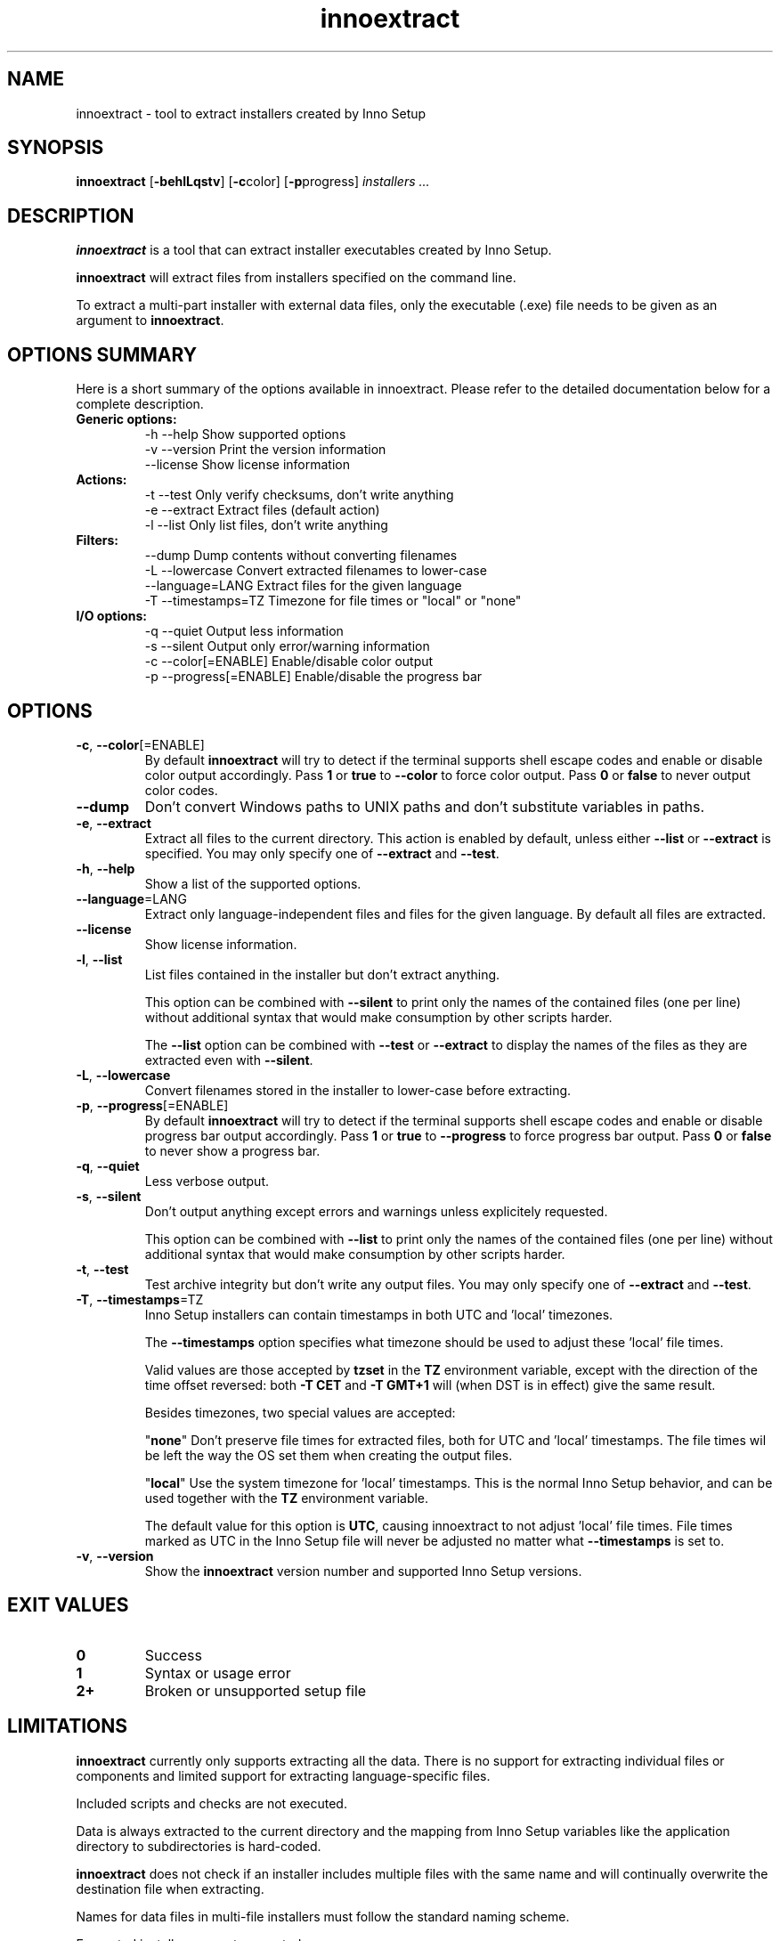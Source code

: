.\" Manpage for innoextract.
.\" Contact daniel@constexpr.org to correct errors or typos.
.TH innoextract 1 "2013-01-19" "1.3"
.SH NAME
innoextract \- tool to extract installers created by Inno Setup
.SH SYNOPSIS
.B innoextract
.RB [ -behlLqstv ]
.RB [ -c color \fP]
.RB [ -p progress \fP]
.I installers ...
.SH DESCRIPTION
\fBinnoextract\fP is a tool that can extract installer executables created by Inno Setup.
.PP
\fBinnoextract\fP will extract files from installers specified on the command line.
.PP
To extract a multi-part installer with external data files, only the executable (.exe) file needs to be given as an argument to \fBinnoextract\fP.
.SH OPTIONS SUMMARY
.PP
Here is a short summary of the options available in innoextract. Please refer to the detailed  documentation below for a complete description.
.TP
.B Generic options:
.nf
 \-h \-\-help               Show supported options
 \-v \-\-version            Print the version information
     \-\-license           Show license information
.fi
.TP
.B Actions:
.nf
 \-t \-\-test               Only verify checksums, don't write anything
 \-e \-\-extract            Extract files (default action)
 \-l \-\-list               Only list files, don't write anything
.fi
.TP
.B Filters:
.nf
     \-\-dump              Dump contents without converting filenames
 \-L \-\-lowercase          Convert extracted filenames to lower-case
     \-\-language=LANG     Extract files for the given language
 \-T \-\-timestamps=TZ      Timezone for file times or "local" or "none"
.fi
.TP
.B I/O options:
.nf
 \-q \-\-quiet              Output less information
 \-s \-\-silent             Output only error/warning information
 \-c \-\-color[=ENABLE]     Enable/disable color output
 \-p \-\-progress[=ENABLE]  Enable/disable the progress bar
.fi
.SH OPTIONS
.TP
\fB-c\fP, \fB--color\fP[=ENABLE]
By default
.B innoextract
will try to detect if the terminal supports shell escape codes and enable or disable color output accordingly. Pass \fB1\fP or \fBtrue\fP to \fB--color\fP to force color output. Pass \fB0\fP or \fBfalse\fP to never output color codes.
.TP
\fB--dump\fP
Don't convert Windows paths to UNIX paths and don't substitute variables in paths.
.TP
\fB-e\fP, \fB--extract\fP
Extract all files to the current directory. This action is enabled by default, unless either \fB--list\fP or \fB--extract\fP is specified. You may only specify one of \fB--extract\fP and \fB--test\fP.
.TP
\fB-h\fP, \fB--help\fP
Show a list of the supported options.
.TP
\fB--language\fP=LANG
Extract only language-independent files and files for the given language. By default all files are extracted.
.TP
\fB--license\fP
Show license information.
.TP
\fB-l\fP, \fB--list\fP
List files contained in the installer but don't extract anything.

This option can be combined with \fB--silent\fP to print only the names of the contained files (one per line) without additional syntax that would make consumption by other scripts harder.

The \fB--list\fP option can be combined with \fB--test\fP or \fB--extract\fP to display the names of the files as they are extracted even with \fB--silent\fP.
.TP
\fB-L\fP, \fB--lowercase\fP
Convert filenames stored in the installer to lower-case before extracting.
.TP
\fB-p\fP, \fB--progress\fP[=ENABLE]
By default \fBinnoextract\fP will try to detect if the terminal supports shell escape codes and enable or disable progress bar output accordingly. Pass \fB1\fP or \fBtrue\fP to \fB--progress\fP to force progress bar output. Pass \fB0\fP or \fBfalse\fP to never show a progress bar.
.TP
\fB-q\fP, \fB--quiet\fP
Less verbose output.
.TP
\fB-s\fP, \fB--silent\fP
Don't output anything except errors and warnings unless explicitely requested.

This option can be combined with \fB--list\fP to print only the names of the contained files (one per line) without additional syntax that would make consumption by other scripts harder.
.TP
\fB-t\fP, \fB--test\fP
Test archive integrity but don't write any output files. You may only specify one of \fB--extract\fP and \fB--test\fP.
.TP
\fB-T\fP, \fB--timestamps\fP=TZ
Inno Setup installers can contain timestamps in both UTC and 'local' timezones.

The \fB--timestamps\fP option specifies what timezone should be used to adjust these 'local' file times.

Valid values are those accepted by \fBtzset\fP in the \fBTZ\fP environment variable, except with the direction of the time offset reversed: both \fB-T CET\fP and \fB-T GMT+1\fP will (when DST is in effect) give the same result.

Besides timezones, two special values are accepted:

  "\fBnone\fP"    Don't preserve file times for extracted files, both for UTC and 'local' timestamps. The file times wil be left the way the OS set them when creating the output files.

  "\fBlocal\fP"  Use the system timezone for 'local' timestamps. This is the normal Inno Setup behavior, and can be used together with the \fBTZ\fP environment variable.

The default value for this option is \fBUTC\fP, causing innoextract to not adjust 'local' file times. File times marked as UTC in the Inno Setup file will never be adjusted no matter what \fB--timestamps\fP is set to.
.TP
\fB-v\fP, \fB--version\fP
Show the \fBinnoextract\fP version number and supported Inno Setup versions.
.SH EXIT VALUES
.PP
.IP \fB0\fP
Success
.IP \fB1\fP
Syntax or usage error
.IP \fB2+\fP
Broken or unsupported setup file
.SH LIMITATIONS
\fBinnoextract\fP currently only supports extracting all the data. There is no support for extracting individual files or components and limited support for extracting language-specific files.

Included scripts and checks are not executed.

Data is always extracted to the current directory and the mapping from Inno Setup variables like the application directory to subdirectories is hard-coded.

\fBinnoextract\fP does not check if an installer includes multiple files with the same name and will continually overwrite the destination file when extracting.

Names for data files in multi-file installers must follow the standard naming scheme.

Encrypted installers are not supported.
.SH SEE ALSO
\fBcabextract\fP(1), \fBunshield\fP(1), \fBtzset\fP(3)
.SH BUGS
.PP
No known bugs.
.PP
Please report bugs to http://innoextract.constexpr.org/issues.
.SH CREDITS
.PP
\fBinnoextract\fP is distributed under the zlib/libpng license.  See the file LICENSE for details.
.PP
A WEB site is available at http://constexpr.org/innoextract/.
.PP
This program uses the excellent lzma/xz decompression library written by Lasse Collin.
.SH AUTHOR
Daniel Scharrer (daniel@constexpr.org)
